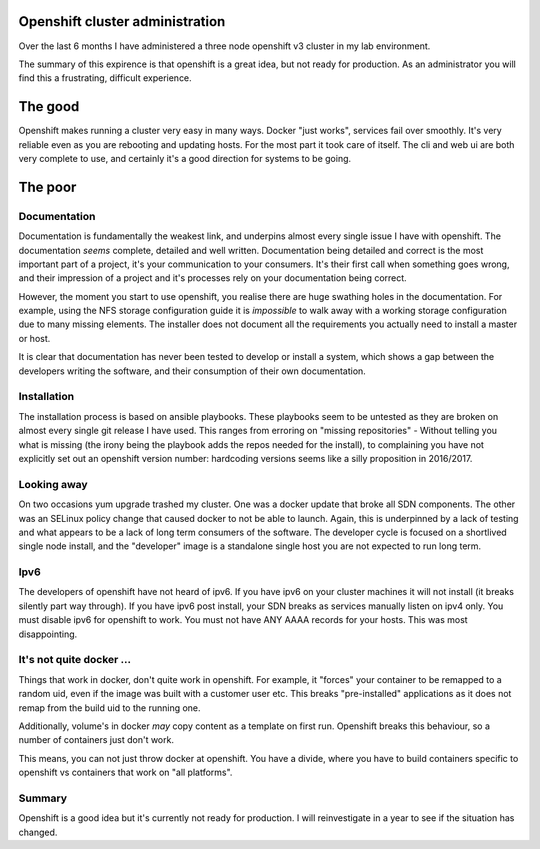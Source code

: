 Openshift cluster administration
================================

Over the last 6 months I have administered a three node openshift v3 cluster in my lab environment.

The summary of this expirence is that openshift is a great idea, but not ready for production. As an administrator you will find this a frustrating, difficult experience.

.. more::

The good
========

Openshift makes running a cluster very easy in many ways. Docker "just works", services fail over smoothly. It's very reliable even as you are rebooting and updating hosts. For the most part it took care of itself. The cli and web ui are both very complete to use, and certainly it's a good direction for systems to be going.

The poor
========

Documentation
-------------

Documentation is fundamentally the weakest link, and underpins almost every single issue I have with openshift. The documentation *seems* complete, detailed and well written. Documentation being detailed and correct is the most important part of a project, it's your communication to your consumers. It's their first call when something goes wrong, and their impression of a project and it's processes rely on your documentation being correct.

However, the moment you start to use openshift, you realise there are huge swathing holes in the documentation. For example, using the NFS storage configuration guide it is *impossible* to walk away with a working storage configuration due to many missing elements. The installer does not document all the requirements you actually need to install a master or host.

It is clear that documentation has never been tested to develop or install a system, which shows a gap between the developers writing the software, and their consumption of their own documentation.

Installation
------------

The installation process is based on ansible playbooks. These playbooks seem to be untested as they are broken on almost every single git release I have used. This ranges from erroring on "missing repositories" - Without telling you what is missing (the irony being the playbook adds the repos needed for the install), to complaining you have not explicitly set out an openshift version number: hardcoding versions seems like a silly proposition in 2016/2017.

Looking away
------------

On two occasions yum upgrade trashed my cluster. One was a docker update that broke all SDN components. The other was an SELinux policy change that caused docker to not be able to launch. Again, this is underpinned by a lack of testing and what appears to be a lack of long term consumers of the software. The developer cycle is focused on a shortlived single node install, and the "developer" image is a standalone single host you are not expected to run long term.

Ipv6
----

The developers of openshift have not heard of ipv6. If you have ipv6 on your cluster machines it will not install (it breaks silently part way through). If you have ipv6 post install, your SDN breaks as services manually listen on ipv4 only. You must disable ipv6 for openshift to work. You must not have ANY AAAA records for your hosts. This was most disappointing.

It's not quite docker ...
-------------------------

Things that work in docker, don't quite work in openshift. For example, it "forces" your container to be remapped to a random uid, even if the image was built with a customer user etc. This breaks "pre-installed" applications as it does not remap from the build uid to the running one.

Additionally, volume's in docker *may* copy content as a template on first run. Openshift breaks this behaviour, so a number of containers just don't work.

This means, you can not just throw docker at openshift. You have a divide, where you have to build containers specific to openshift vs containers that work on "all platforms".

Summary
-------

Openshift is a good idea but it's currently not ready for production. I will reinvestigate in a year to see if the situation has changed.

.. author:: default
.. categories:: none
.. tags:: none
.. comments::
